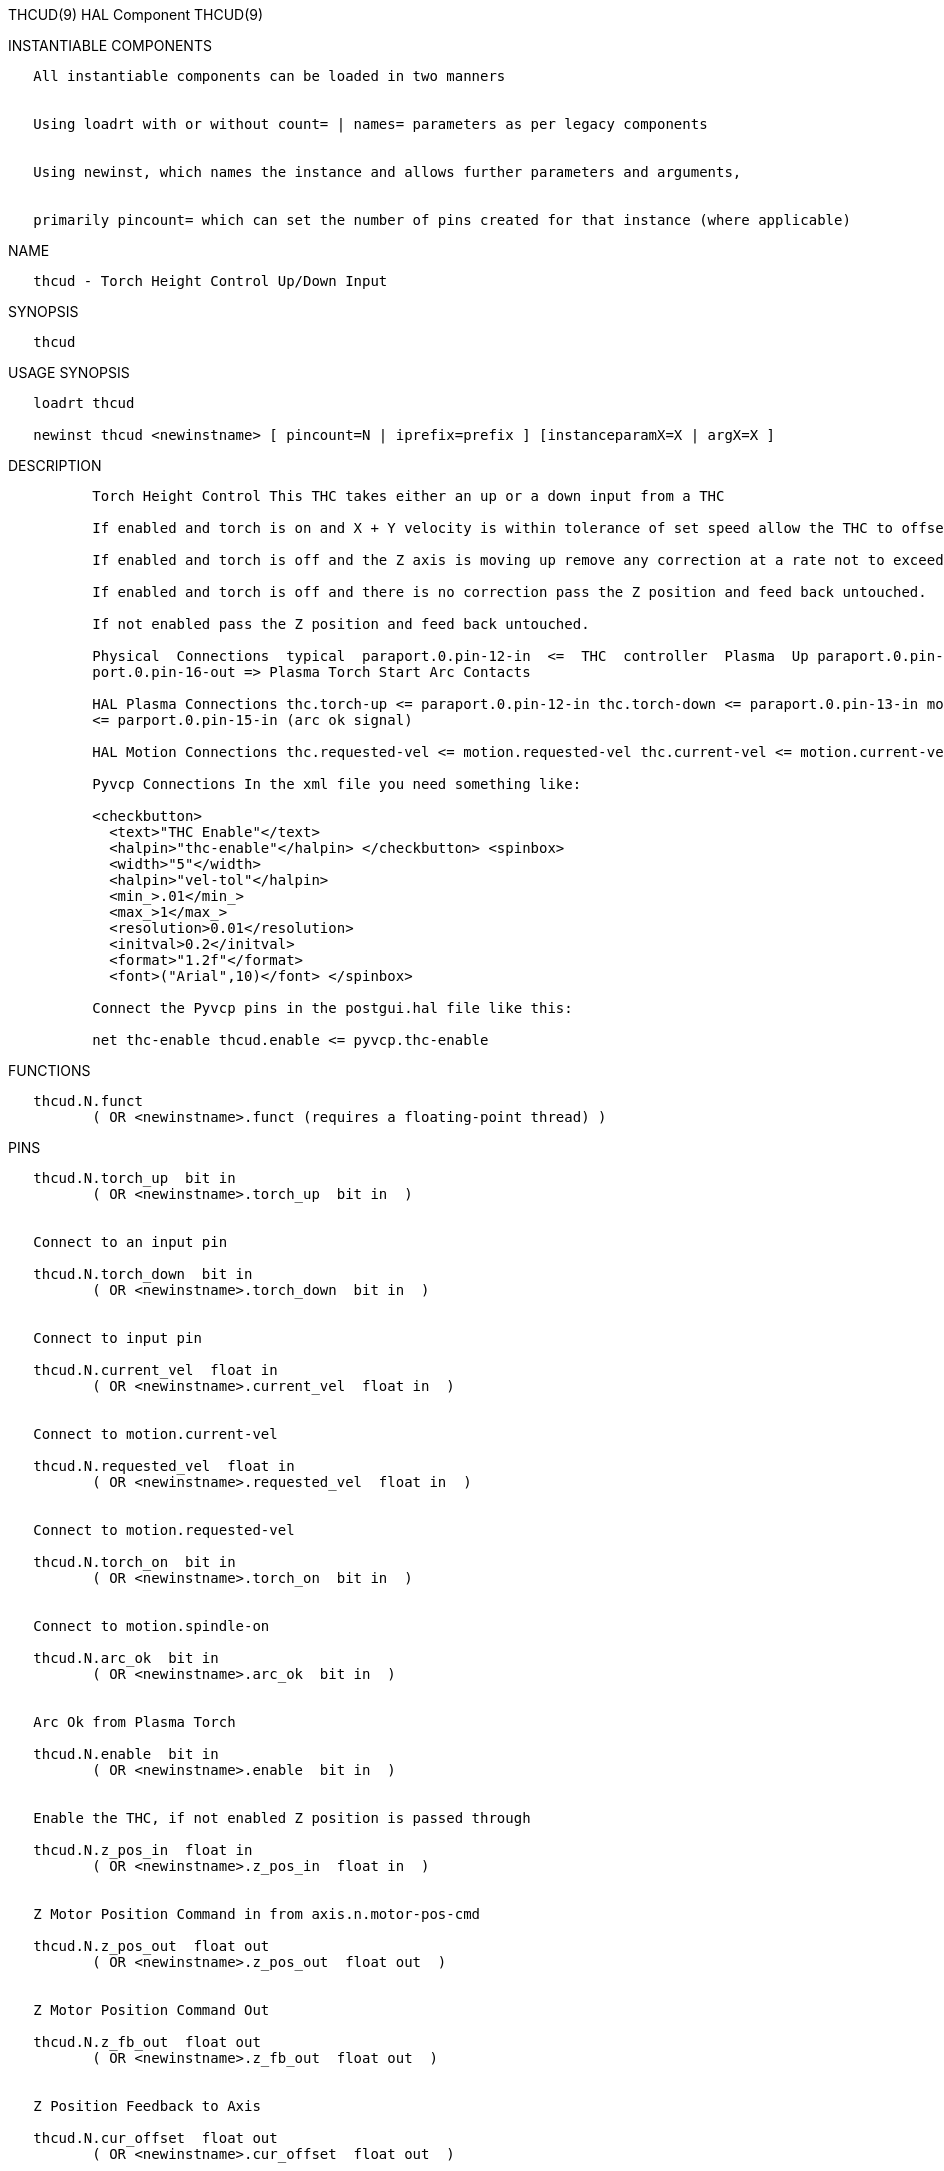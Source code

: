 THCUD(9) HAL Component THCUD(9)

INSTANTIABLE COMPONENTS

----------------------------------------------------------------------------------------------------
   All instantiable components can be loaded in two manners


   Using loadrt with or without count= | names= parameters as per legacy components


   Using newinst, which names the instance and allows further parameters and arguments,


   primarily pincount= which can set the number of pins created for that instance (where applicable)
----------------------------------------------------------------------------------------------------

NAME

---------------------------------------------
   thcud - Torch Height Control Up/Down Input
---------------------------------------------

SYNOPSIS

--------
   thcud
--------

USAGE SYNOPSIS

-------------------------------------------------------------------------------------------
   loadrt thcud

   newinst thcud <newinstname> [ pincount=N | iprefix=prefix ] [instanceparamX=X | argX=X ]
-------------------------------------------------------------------------------------------

DESCRIPTION

----------------------------------------------------------------------------------------------------------------------------------------------------------------------------------------------------------
          Torch Height Control This THC takes either an up or a down input from a THC

          If enabled and torch is on and X + Y velocity is within tolerance of set speed allow the THC to offset the Z axis as needed to maintain voltage.

          If enabled and torch is off and the Z axis is moving up remove any correction at a rate not to exceed the rate of movement of the Z axis.

          If enabled and torch is off and there is no correction pass the Z position and feed back untouched.

          If not enabled pass the Z position and feed back untouched.

          Physical  Connections  typical  paraport.0.pin-12-in  <=  THC  controller  Plasma  Up paraport.0.pin-13-in <= THC controller Plasma Down parport.0.pin-15-in  <= Plasma Torch Arc Ok Signal par‐
          port.0.pin-16-out => Plasma Torch Start Arc Contacts

          HAL Plasma Connections thc.torch-up <= paraport.0.pin-12-in thc.torch-down <= paraport.0.pin-13-in motion.spindle-on => parport.0.pin-16-out (start the arc) thc.arc-ok <=  motion.digital-in-00
          <= parport.0.pin-15-in (arc ok signal)

          HAL Motion Connections thc.requested-vel <= motion.requested-vel thc.current-vel <= motion.current-vel

          Pyvcp Connections In the xml file you need something like:

          <checkbutton>
            <text>"THC Enable"</text>
            <halpin>"thc-enable"</halpin> </checkbutton> <spinbox>
            <width>"5"</width>
            <halpin>"vel-tol"</halpin>
            <min_>.01</min_>
            <max_>1</max_>
            <resolution>0.01</resolution>
            <initval>0.2</initval>
            <format>"1.2f"</format>
            <font>("Arial",10)</font> </spinbox>

          Connect the Pyvcp pins in the postgui.hal file like this:

          net thc-enable thcud.enable <= pyvcp.thc-enable
----------------------------------------------------------------------------------------------------------------------------------------------------------------------------------------------------------

FUNCTIONS

-----------------------------------------------------------------------
   thcud.N.funct
          ( OR <newinstname>.funct (requires a floating-point thread) )
-----------------------------------------------------------------------

PINS

--------------------------------------------------------------
   thcud.N.torch_up  bit in
          ( OR <newinstname>.torch_up  bit in  )


   Connect to an input pin

   thcud.N.torch_down  bit in
          ( OR <newinstname>.torch_down  bit in  )


   Connect to input pin

   thcud.N.current_vel  float in
          ( OR <newinstname>.current_vel  float in  )


   Connect to motion.current-vel

   thcud.N.requested_vel  float in
          ( OR <newinstname>.requested_vel  float in  )


   Connect to motion.requested-vel

   thcud.N.torch_on  bit in
          ( OR <newinstname>.torch_on  bit in  )


   Connect to motion.spindle-on

   thcud.N.arc_ok  bit in
          ( OR <newinstname>.arc_ok  bit in  )


   Arc Ok from Plasma Torch

   thcud.N.enable  bit in
          ( OR <newinstname>.enable  bit in  )


   Enable the THC, if not enabled Z position is passed through

   thcud.N.z_pos_in  float in
          ( OR <newinstname>.z_pos_in  float in  )


   Z Motor Position Command in from axis.n.motor-pos-cmd

   thcud.N.z_pos_out  float out
          ( OR <newinstname>.z_pos_out  float out  )


   Z Motor Position Command Out

   thcud.N.z_fb_out  float out
          ( OR <newinstname>.z_fb_out  float out  )


   Z Position Feedback to Axis

   thcud.N.cur_offset  float out
          ( OR <newinstname>.cur_offset  float out  )


   The Current Offset

   thcud.N.vel_status  bit out
          ( OR <newinstname>.vel_status  bit out  )


   When the THC thinks we are at requested speed

   thcud.N.removing_offset  bit out
          ( OR <newinstname>.removing_offset  bit out  )


   Pin for testing

   thcud.N.velocity_tol  float io
          ( OR <newinstname>.velocity_tol  float io  )


   The deviation percent from planned velocity

   thcud.N.correction_vel  float io
          ( OR <newinstname>.correction_vel  float io  )


   The Velocity to move Z to correct
--------------------------------------------------------------

AUTHOR

----------------
   John Thornton
----------------

LICENSE

-------------------
   GPLv2 or greater
-------------------

Machinekit Documentation 2015-11-01 THCUD(9)
